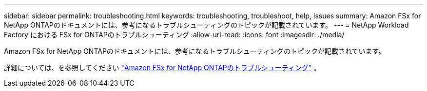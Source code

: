 ---
sidebar: sidebar 
permalink: troubleshooting.html 
keywords: troubleshooting, troubleshoot, help, issues 
summary: Amazon FSx for NetApp ONTAPのドキュメントには、参考になるトラブルシューティングのトピックが記載されています。 
---
= NetApp Workload Factory における FSx for ONTAPのトラブルシューティング
:allow-uri-read: 
:icons: font
:imagesdir: ./media/


[role="lead"]
Amazon FSx for NetApp ONTAPのドキュメントには、参考になるトラブルシューティングのトピックが記載されています。

詳細については、を参照してください link:https://docs.aws.amazon.com/fsx/latest/ONTAPGuide/troubleshooting.html["Amazon FSx for NetApp ONTAPのトラブルシューティング"^] 。
